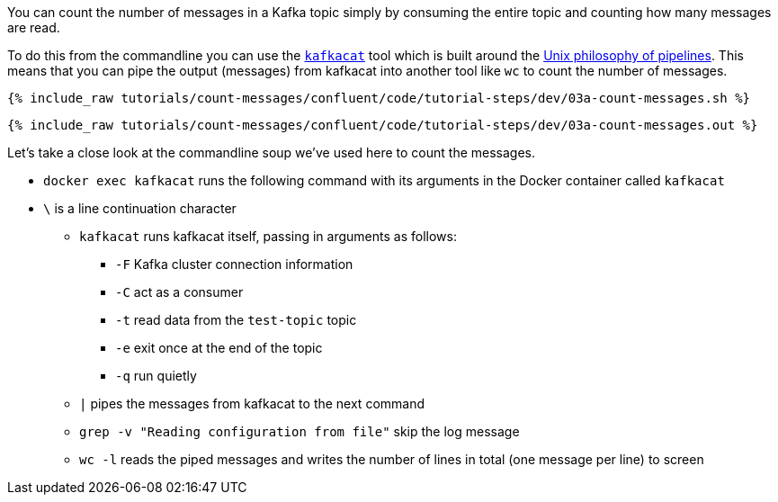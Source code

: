 You can count the number of messages in a Kafka topic simply by consuming the entire topic and counting how many messages are read. 

To do this from the commandline you can use the https://github.com/edenhill/kafkacat[`kafkacat`] tool which is built around the https://en.wikipedia.org/wiki/Pipeline_(Unix)[Unix philosophy of pipelines]. This means that you can pipe the output (messages) from kafkacat into another tool like `wc` to count the number of messages.

+++++
<pre class="snippet"><code class="shell">{% include_raw tutorials/count-messages/confluent/code/tutorial-steps/dev/03a-count-messages.sh %}</code></pre>
+++++

+++++
<pre class="snippet"><code class="shell">{% include_raw tutorials/count-messages/confluent/code/tutorial-steps/dev/03a-count-messages.out %}</code></pre>
+++++

Let's take a close look at the commandline soup we've used here to count the messages. 

* `docker exec kafkacat` runs the following command with its arguments in the Docker container called `kafkacat`
* `\` is a line continuation character
** `kafkacat` runs kafkacat itself, passing in arguments as follows: 
*** `-F` Kafka cluster connection information
*** `-C` act as a consumer
*** `-t` read data from the `test-topic` topic
*** `-e` exit once at the end of the topic
*** `-q` run quietly
** `|` pipes the messages from kafkacat to the next command 
** `grep -v "Reading configuration from file"` skip the log message
** `wc -l` reads the piped messages and writes the number of lines in total (one message per line) to screen
